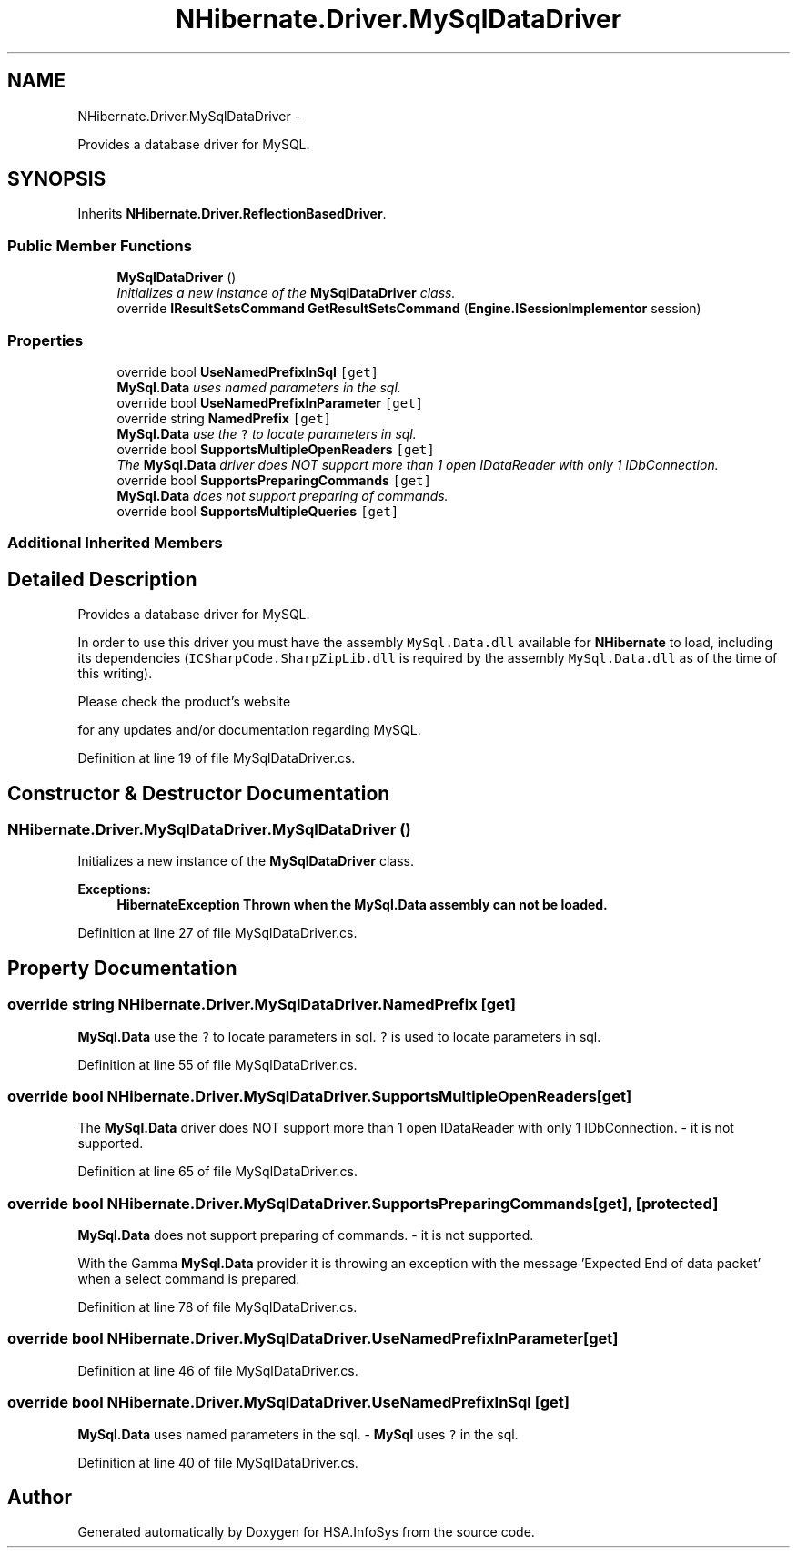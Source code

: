 .TH "NHibernate.Driver.MySqlDataDriver" 3 "Fri Jul 5 2013" "Version 1.0" "HSA.InfoSys" \" -*- nroff -*-
.ad l
.nh
.SH NAME
NHibernate.Driver.MySqlDataDriver \- 
.PP
Provides a database driver for MySQL\&.  

.SH SYNOPSIS
.br
.PP
.PP
Inherits \fBNHibernate\&.Driver\&.ReflectionBasedDriver\fP\&.
.SS "Public Member Functions"

.in +1c
.ti -1c
.RI "\fBMySqlDataDriver\fP ()"
.br
.RI "\fIInitializes a new instance of the \fBMySqlDataDriver\fP class\&. \fP"
.ti -1c
.RI "override \fBIResultSetsCommand\fP \fBGetResultSetsCommand\fP (\fBEngine\&.ISessionImplementor\fP session)"
.br
.in -1c
.SS "Properties"

.in +1c
.ti -1c
.RI "override bool \fBUseNamedPrefixInSql\fP\fC [get]\fP"
.br
.RI "\fI\fBMySql\&.Data\fP uses named parameters in the sql\&. \fP"
.ti -1c
.RI "override bool \fBUseNamedPrefixInParameter\fP\fC [get]\fP"
.br
.ti -1c
.RI "override string \fBNamedPrefix\fP\fC [get]\fP"
.br
.RI "\fI\fBMySql\&.Data\fP use the \fC?\fP to locate parameters in sql\&. \fP"
.ti -1c
.RI "override bool \fBSupportsMultipleOpenReaders\fP\fC [get]\fP"
.br
.RI "\fIThe \fBMySql\&.Data\fP driver does NOT support more than 1 open IDataReader with only 1 IDbConnection\&. \fP"
.ti -1c
.RI "override bool \fBSupportsPreparingCommands\fP\fC [get]\fP"
.br
.RI "\fI\fBMySql\&.Data\fP does not support preparing of commands\&. \fP"
.ti -1c
.RI "override bool \fBSupportsMultipleQueries\fP\fC [get]\fP"
.br
.in -1c
.SS "Additional Inherited Members"
.SH "Detailed Description"
.PP 
Provides a database driver for MySQL\&. 

In order to use this driver you must have the assembly \fCMySql\&.Data\&.dll\fP available for \fBNHibernate\fP to load, including its dependencies (\fCICSharpCode\&.SharpZipLib\&.dll\fP is required by the assembly \fCMySql\&.Data\&.dll\fP as of the time of this writing)\&. 
.PP
Please check the product's website
.PP
for any updates and/or documentation regarding MySQL\&. 
.PP
Definition at line 19 of file MySqlDataDriver\&.cs\&.
.SH "Constructor & Destructor Documentation"
.PP 
.SS "NHibernate\&.Driver\&.MySqlDataDriver\&.MySqlDataDriver ()"

.PP
Initializes a new instance of the \fBMySqlDataDriver\fP class\&. 
.PP
\fBExceptions:\fP
.RS 4
\fI\fBHibernateException\fP\fP Thrown when the \fC\fBMySql\&.Data\fP\fP assembly can not be loaded\&. 
.RE
.PP

.PP
Definition at line 27 of file MySqlDataDriver\&.cs\&.
.SH "Property Documentation"
.PP 
.SS "override string NHibernate\&.Driver\&.MySqlDataDriver\&.NamedPrefix\fC [get]\fP"

.PP
\fBMySql\&.Data\fP use the \fC?\fP to locate parameters in sql\&. \fC?\fP is used to locate parameters in sql\&.
.PP
Definition at line 55 of file MySqlDataDriver\&.cs\&.
.SS "override bool NHibernate\&.Driver\&.MySqlDataDriver\&.SupportsMultipleOpenReaders\fC [get]\fP"

.PP
The \fBMySql\&.Data\fP driver does NOT support more than 1 open IDataReader with only 1 IDbConnection\&. - it is not supported\&.
.PP
Definition at line 65 of file MySqlDataDriver\&.cs\&.
.SS "override bool NHibernate\&.Driver\&.MySqlDataDriver\&.SupportsPreparingCommands\fC [get]\fP, \fC [protected]\fP"

.PP
\fBMySql\&.Data\fP does not support preparing of commands\&. - it is not supported\&.
.PP
With the Gamma \fBMySql\&.Data\fP provider it is throwing an exception with the message 'Expected End of data packet' when a select command is prepared\&. 
.PP
Definition at line 78 of file MySqlDataDriver\&.cs\&.
.SS "override bool NHibernate\&.Driver\&.MySqlDataDriver\&.UseNamedPrefixInParameter\fC [get]\fP"

.PP

.PP
Definition at line 46 of file MySqlDataDriver\&.cs\&.
.SS "override bool NHibernate\&.Driver\&.MySqlDataDriver\&.UseNamedPrefixInSql\fC [get]\fP"

.PP
\fBMySql\&.Data\fP uses named parameters in the sql\&. - \fBMySql\fP uses \fC?\fP in the sql\&.
.PP
Definition at line 40 of file MySqlDataDriver\&.cs\&.

.SH "Author"
.PP 
Generated automatically by Doxygen for HSA\&.InfoSys from the source code\&.
